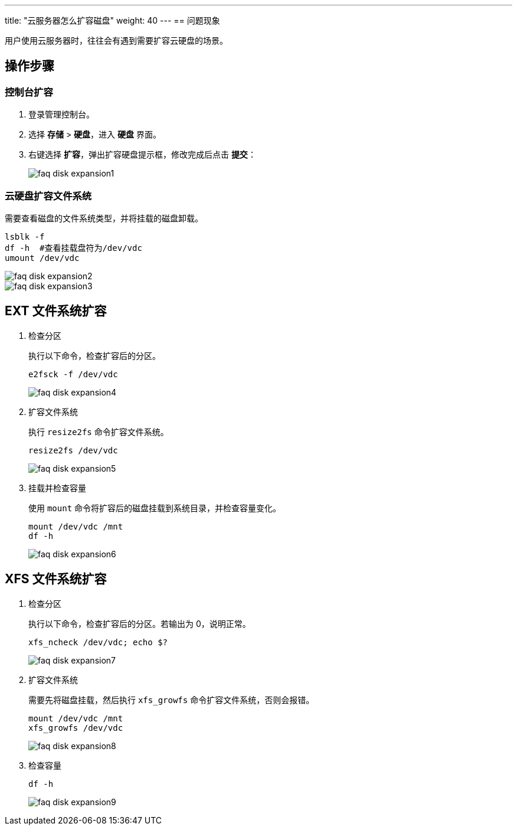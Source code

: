 ---
title: "云服务器怎么扩容磁盘"
weight: 40
---
== 问题现象

用户使用云服务器时，往往会有遇到需要扩容云硬盘的场景。

== 操作步骤

=== 控制台扩容

. 登录管理控制台。
. 选择 *存储* > *硬盘*，进入 *硬盘* 界面。
. 右键选择 *扩容*，弹出扩容硬盘提示框，修改完成后点击 *提交*：
+
image::/images/cloud_service/compute/vm/faq_disk_expansion1.png[]

=== 云硬盘扩容文件系统

需要查看磁盘的文件系统类型，并将挂载的磁盘卸载。

[,shell]
----
lsblk -f
df -h  #查看挂载盘符为/dev/vdc
umount /dev/vdc
----

image::/images/cloud_service/compute/vm/faq_disk_expansion2.png[]

image::/images/cloud_service/compute/vm/faq_disk_expansion3.png[]

== EXT 文件系统扩容

. 检查分区
+
执行以下命令，检查扩容后的分区。
+
[,shell]
----
e2fsck -f /dev/vdc
----
+
image::/images/cloud_service/compute/vm/faq_disk_expansion4.png[]

. 扩容文件系统
+
执行 `resize2fs` 命令扩容文件系统。
+
[,shell]
----
resize2fs /dev/vdc
----
+
image::/images/cloud_service/compute/vm/faq_disk_expansion5.png[]

. 挂载并检查容量
+
使用 `mount` 命令将扩容后的磁盘挂载到系统目录，并检查容量变化。
+
[,shell]
----
mount /dev/vdc /mnt
df -h
----
+
image::/images/cloud_service/compute/vm/faq_disk_expansion6.png[]

== XFS 文件系统扩容

. 检查分区
+
执行以下命令，检查扩容后的分区。若输出为 0，说明正常。
+
[,shell]
----
xfs_ncheck /dev/vdc; echo $?
----
+
image::/images/cloud_service/compute/vm/faq_disk_expansion7.png[]

. 扩容文件系统
+
需要先将磁盘挂载，然后执行 `xfs_growfs` 命令扩容文件系统，否则会报错。
+
[,shell]
----
mount /dev/vdc /mnt
xfs_growfs /dev/vdc
----
+
image::/images/cloud_service/compute/vm/faq_disk_expansion8.png[]

. 检查容量
+
[,shell]
----
df -h
----
+
image::/images/cloud_service/compute/vm/faq_disk_expansion9.png[]
